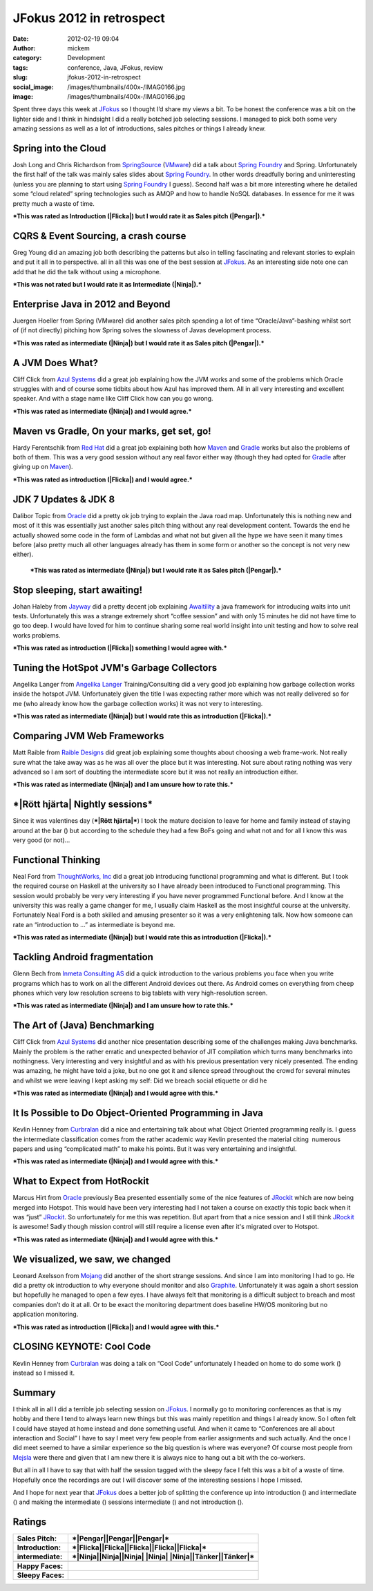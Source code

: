 JFokus 2012 in retrospect
#########################
:date: 2012-02-19 09:04
:author: mickem
:category: Development
:tags: conference, Java, JFokus, review
:slug: jfokus-2012-in-retrospect
:social_image: /images/thumbnails/400x-/IMAG0166.jpg
:image: /images/thumbnails/400x-/IMAG0166.jpg

Spent three days this week at
`JFokus <http://www.jfokus.se/>`__ so I thought I’d share my views a
bit. To be honest the conference was a bit on the lighter side and I
think in hindsight I did a really botched job selecting sessions. I
managed to pick both some very amazing sessions as well as a lot of
introductions, sales pitches or things I already knew.

.. PELICAN_END_SUMMARY

|Pengar|\ |Somnig| Spring into the Cloud
----------------------------------------

Josh Long and Chris Richardson from
`SpringSource <http://www.springsource.com/>`__
(`VMware <http://www.vmware.com/>`__) did a talk about `Spring
Foundry <http://www.springfoundry.com/>`__ and Spring. Unfortunately the
first half of the talk was mainly sales slides about `Spring
Foundry <http://www.springfoundry.com/>`__. In other words dreadfully
boring and uninteresting (unless you are planning to start using `Spring
Foundry <http://www.springfoundry.com/>`__ I guess). Second half was a
bit more interesting where he detailed some “cloud related” spring
technologies such as AMQP and how to handle NoSQL databases. In essence
for me it was pretty much a waste of time.

***This was rated as Introduction (|Flicka|) but I would rate it as
Sales pitch (|Pengar|).***

|Ninja|\ |Ler| CQRS & Event Sourcing, a crash course
----------------------------------------------------

Greg Young did an amazing job both describing the patterns but also in
telling fascinating and relevant stories to explain and put it all in to
perspective. all in all this was one of the best session at
`JFokus <http://www.jfokus.se/>`__. As an interesting side note one can
add that he did the talk without using a microphone.

***This was not rated but I would rate it as Intermediate (|Ninja|).***

|Pengar|\ |Somnig| Enterprise Java in 2012 and Beyond
-----------------------------------------------------

Juergen Hoeller from Spring (VMware) did another sales pitch spending a
lot of time “Oracle/Java”-bashing whilst sort of (if not directly)
pitching how Spring solves the slowness of Javas development process.

***This was rated as intermediate (|Ninja|) but I would rate it as Sales
pitch (|Pengar|).***

|Ninja|\ |Ler| A JVM Does What?
-------------------------------

|IMAG0165|\ Cliff Click from `Azul
Systems <http://www.azulsystems.com/>`__ did a great job explaining how
the JVM works and some of the problems which Oracle struggles with and
of course some tidbits about how Azul has improved them. All in all very
interesting and excellent speaker. And with a stage name like Cliff
Click how can you go wrong.

***This was rated as intermediate (|Ninja|) and I would agree.***

|Flicka|\ |Ler| Maven vs Gradle, On your marks, get set, go!
------------------------------------------------------------

Hardy Ferentschik from `Red Hat <http://www.redhat.com/>`__ did a great
job explaining both how `Maven <http://maven.apache.org/>`__ and
`Gradle <http://gradle.org/>`__ works but also the problems of both of
them. This was a very good session without any real favor either way
(though they had opted for `Gradle <http://gradle.org/>`__ after giving
up on `Maven <http://maven.apache.org>`__).

***This was rated as introduction (|Flicka|) and I would agree.***

|Pengar|\ |Somnig| JDK 7 Updates & JDK 8
----------------------------------------

Dalibor Topic from `Oracle <http://oracle.com/>`__ did a pretty ok job
trying to explain the Java road map. Unfortunately this is nothing new
and most of it this was essentially just another sales pitch thing
without any real development content. Towards the end he actually showed
some code in the form of Lambdas and what not but given all the hype we
have seen it many times before (also pretty much all other languages
already has them in some form or another so the concept is not very new
either).

    ***This was rated as intermediate (|Ninja|) but I would rate it as
    Sales pitch (|Pengar|).***

|Flicka|\ |Ler| Stop sleeping, start awaiting!
----------------------------------------------

Johan Haleby from `Jayway <http://www.jayway.com/>`__ did a pretty
decent job explaining
`Awaitility <http://code.google.com/p/awaitility/>`__ a java framework
for introducing waits into unit tests. Unfortunately this was a strange
extremely short “coffee session” and with only 15 minutes he did not
have time to go too deep. I would have loved for him to continue sharing
some real world insight into unit testing and how to solve real works
problems.

***This was rated as introduction (|Flicka|) something I would agree
with.***

|Flicka|\ |Somnig| Tuning the HotSpot JVM's Garbage Collectors
--------------------------------------------------------------

Angelika Langer from `Angelika
Langer <http://www.angelikalanger.com/>`__ Training/Consulting did a
very good job explaining how garbage collection works inside the hotspot
JVM. Unfortunately given the title I was expecting rather more which was
not really delivered so for me (who already know how the garbage
collection works) it was not very to interesting.

***This was rated as intermediate (|Ninja|) but I would rate this as
introduction (|Flicka|).***

|Tänker|\ |Ler| Comparing JVM Web Frameworks
--------------------------------------------

Matt Raible from `Raible Designs <http://raibledesigns.com/>`__ did
great job explaining some thoughts about choosing a web frame-work. Not
really sure what the take away was as he was all over the place but it
was interesting. Not sure about rating nothing was very advanced so I am
sort of doubting the intermediate score but it was not really an
introduction either.

***This was rated as intermediate (|Ninja|) and I am unsure how to rate
this.***

***|Rött hjärta| Nightly sessions***
------------------------------------

|IMAG0170|\ Since it was valentines day (***|Rött hjärta|***) I took the
mature decision to leave for home and family instead of staying around
at the bar (|Brustet hjärta|) but according to the schedule they had a
few BoFs going and what not and for all I know this was very good (or
not)…

|Flicka|\ |Somnig| Functional Thinking
--------------------------------------

Neal Ford from `ThoughtWorks, Inc <http://www.thoughtworks.com/>`__ did
a great job introducing functional programming and what is different.
But I took the required course on Haskell at the university so I have
already been introduced to Functional programming. This session would
probably be very very interesting if you have never programmed
Functional before. And I know at the university this was really a game
changer for me, I usually claim Haskell as the most insightful course at
the university. Fortunately Neal Ford is a both skilled and amusing
presenter so it was a very enlightening talk. Now how someone can rate
an “introduction to …” as intermediate is beyond me.

***This was rated as intermediate (|Ninja|) but I would rate this as
introduction (|Flicka|).***

|Tänker|\ |Ler| Tackling Android fragmentation
----------------------------------------------

Glenn Bech from `Inmeta Consulting
AS <http://www.inmetacrayon.no/Norsk/om_inmeta_crayon/selskapene/Pages/Inmeta-Consulting-AS.aspx>`__
did a quick introduction to the various problems you face when you write
programs which has to work on all the different Android devices out
there. As Android comes on everything from cheep phones which very low
resolution screens to big tablets with very high-resolution screen.

***This was rated as intermediate (|Ninja|) and I am unsure how to rate
this.***

|Ninja|\ |Ler| The Art of (Java) Benchmarking
---------------------------------------------

Cliff Click from `Azul Systems <http://www.azulsystems.com/>`__ did
another nice presentation describing some of the challenges making Java
benchmarks. Mainly the problem is the rather erratic and unexpected
behavior of JIT compilation which turns many benchmarks into
nothingness. Very interesting and very insightful and as with his
previous presentation very nicely presented. The ending was amazing, he
might have told a joke, but no one got it and silence spread throughout
the crowd for several minutes and whilst we were leaving I kept asking
my self: Did we breach social etiquette or did he |Ler|

***This was rated as intermediate (|Ninja|) and I would agree with
this.***

|Ninja|\ |Somnig| It Is Possible to Do Object-Oriented Programming in Java
--------------------------------------------------------------------------

Kevlin Henney from `Curbralan <http://curbralan.com/>`__ did a nice and
entertaining talk about what Object Oriented programming really is. I
guess the intermediate classification comes from the rather academic way
Kevlin presented the material citing  numerous papers and using
“complicated math” to make his points. But it was very entertaining and
insightful.

***This was rated as intermediate (|Ninja|) and I would agree with
this.***

|Ninja|\ |Somnig| What to Expect from HotRockit
-----------------------------------------------

Marcus Hirt from `Oracle <http://oracle.com/>`__ previously Bea
presented essentially some of the nice features of
`JRockit <http://www.oracle.com/technetwork/middleware/jrockit/overview/index.html>`__
which are now being merged into Hotspot. This would have been very
interesting had I not taken a course on exactly this topic back when it
was “just”
`JRockit <http://www.oracle.com/technetwork/middleware/jrockit/overview/index.html>`__.
So unfortunately for me this was repetition. But apart from that a nice
session and I still think
`JRockit <http://www.oracle.com/technetwork/middleware/jrockit/overview/index.html>`__
is awesome! Sadly though mission control will still require a license
even after it's migrated over to Hotspot.

***This was rated as intermediate (|Ninja|) and I would agree with
this.***

|Flicka|\ |Ler| We visualized, we saw, we changed
-------------------------------------------------

Leonard Axelsson from `Mojang <http://www.mojang.com/>`__ did another of
the short strange sessions. And since I am into monitoring I had to go.
He did a pretty ok introduction to why everyone should monitor and also
`Graphite <http://graphite.wikidot.com/>`__. Unfortunately it was again
a short session but hopefully he managed to open a few eyes. I have
always felt that monitoring is a difficult subject to breach and most
companies don’t do it at all. Or to be exact the monitoring department
does baseline HW/OS monitoring but no application monitoring.

***This was rated as introduction (|Flicka|) and I would agree with
this.***

|Arbete| CLOSING KEYNOTE: Cool Code
-----------------------------------

Kevlin Henney from `Curbralan <http://curbralan.com/>`__ was doing a
talk on “Cool Code” unfortunately I headed on home to do some work
(|Arbete|) instead so I missed it.

Summary
-------

I think all in all I did a terrible job selecting session on
`JFokus <http://www.jfokus.se/>`__. I normally go to monitoring
conferences as that is my hobby and there I tend to always learn new
things but this was mainly repetition and things I already know. So I
often felt I could have stayed at home instead and done something
useful. And when it came to “Conferences are all about interaction and
Social” I have to say I meet very few people from earlier assignments
and such actually. And the once I did meet seemed to have a similar
experience so the big question is where was everyone? Of course most
people from `Mejsla <http://www.mejsla.se/>`__ were there and given that
I am new there it is always nice to hang out a bit with the co-workers.

But all in all I have to say that with half the session tagged with the
sleepy face I felt this was a bit of a waste of time. Hopefully once the
recordings are out I will discover some of the interesting sessions I
hope I missed.

And I hope for next year that `JFokus <http://www.jfokus.se/>`__ does a
better job of splitting the conference up into introduction (|Flicka|)
and intermediate (|Ninja|) and making the intermediate (|Ninja|)
sessions intermediate (|Ninja|) and not introduction (|Flicka|).

Ratings
-------

+--------------------------------------+--------------------------------------+
| **Sales Pitch:**                     | ***|Pengar|\ |Pengar|\ |Pengar|***   |
+--------------------------------------+--------------------------------------+
| **Introduction:**                    | ***|Flicka|\ |Flicka|\ |Flicka|\     |
|                                      | |Flicka|\ |Flicka|***                |
+--------------------------------------+--------------------------------------+
| **intermediate:**                    | ***|Ninja|\ |Ninja|\ |Ninja| |Ninja| |
|                                      | |Ninja|\ |Tänker|\ |Tänker|***       |
+--------------------------------------+--------------------------------------+
+--------------------------------------+--------------------------------------+
| **Happy Faces:**                     | |Ler|\ |Ler|\ |Ler|\ |Ler|\ |Ler|\   |
|                                      | |Ler|\ |Ler|\ |Ler|                  |
+--------------------------------------+--------------------------------------+
| **Sleepy Faces:**                    | |Somnig|\ |Somnig|\ |Somnig|\        |
|                                      | |Somnig|\ |Somnig|\ |Somnig|         |
|                                      | |Somnig|                             |
+--------------------------------------+--------------------------------------+

.. |IMAG0166| image:: /images/IMAG0166_thumb.jpg
   :target: /images/IMAG0166.jpg
.. |Pengar| image:: /images/wlEmoticon-money.png
.. |Somnig| image:: /images/wlEmoticon-sleepysmile.png
.. |Flicka| image:: /images/wlEmoticon-girl.png
.. |Ninja| image:: /images/wlEmoticon-ninja.png
.. |Ler| image:: /images/wlEmoticon-smile1.png
.. |IMAG0165| image:: /images/IMAG0165_thumb.jpg
   :target: /images/IMAG0165.jpg
.. |Tänker| image:: /images/wlEmoticon-thinkingsmile.png
.. |Rött hjärta| image:: /images/wlEmoticon-redheart.png
.. |IMAG0170| image:: /images/IMAG0170_thumb.jpg
   :target: /images/IMAG0170.jpg
.. |Brustet hjärta| image:: /images/wlEmoticon-brokenheart.png
.. |Arbete| image:: /images/wlEmoticon-work.png
